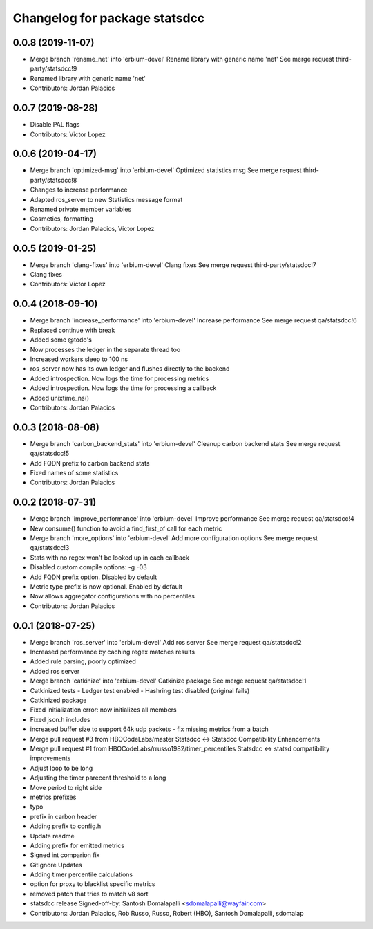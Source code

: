 ^^^^^^^^^^^^^^^^^^^^^^^^^^^^^^
Changelog for package statsdcc
^^^^^^^^^^^^^^^^^^^^^^^^^^^^^^

0.0.8 (2019-11-07)
------------------
* Merge branch 'rename_net' into 'erbium-devel'
  Rename library with generic name 'net'
  See merge request third-party/statsdcc!9
* Renamed library with generic name 'net'
* Contributors: Jordan Palacios

0.0.7 (2019-08-28)
------------------
* Disable PAL flags
* Contributors: Victor Lopez

0.0.6 (2019-04-17)
------------------
* Merge branch 'optimized-msg' into 'erbium-devel'
  Optimized statistics msg
  See merge request third-party/statsdcc!8
* Changes to increase performance
* Adapted ros_server to new Statistics message format
* Renamed private member variables
* Cosmetics, formatting
* Contributors: Jordan Palacios, Victor Lopez

0.0.5 (2019-01-25)
------------------
* Merge branch 'clang-fixes' into 'erbium-devel'
  Clang fixes
  See merge request third-party/statsdcc!7
* Clang fixes
* Contributors: Victor Lopez

0.0.4 (2018-09-10)
------------------
* Merge branch 'increase_performance' into 'erbium-devel'
  Increase performance
  See merge request qa/statsdcc!6
* Replaced continue with break
* Added some @todo's
* Now processes the ledger in the separate thread too
* Increased workers sleep to 100 ns
* ros_server now has its own ledger and flushes directly to the backend
* Added introspection. Now logs the time for processing metrics
* Added introspection. Now logs the time for processing a callback
* Added unixtime_ns()
* Contributors: Jordan Palacios

0.0.3 (2018-08-08)
------------------
* Merge branch 'carbon_backend_stats' into 'erbium-devel'
  Cleanup carbon backend stats
  See merge request qa/statsdcc!5
* Add FQDN prefix to carbon backend stats
* Fixed names of some statistics
* Contributors: Jordan Palacios

0.0.2 (2018-07-31)
------------------
* Merge branch 'improve_performance' into 'erbium-devel'
  Improve performance
  See merge request qa/statsdcc!4
* New consume() function to avoid a find_first_of call for each metric
* Merge branch 'more_options' into 'erbium-devel'
  Add more configuration options
  See merge request qa/statsdcc!3
* Stats with no regex won't be looked up in each callback
* Disabled custom compile options: -g -03
* Add FQDN prefix option. Disabled by default
* Metric type prefix is now optional. Enabled by default
* Now allows aggregator configurations with no percentiles
* Contributors: Jordan Palacios

0.0.1 (2018-07-25)
------------------
* Merge branch 'ros_server' into 'erbium-devel'
  Add ros server
  See merge request qa/statsdcc!2
* Increased performance by caching regex matches results
* Added rule parsing, poorly optimized
* Added ros server
* Merge branch 'catkinize' into 'erbium-devel'
  Catkinize package
  See merge request qa/statsdcc!1
* Catkinized tests
  - Ledger test enabled
  - Hashring test disabled (original fails)
* Catkinized package
* Fixed initialization error: now initializes all members
* Fixed json.h includes
* increased buffer size to support 64k udp packets - fix missing metrics from a batch
* Merge pull request #3 from HBOCodeLabs/master
  Statsdcc <-> Statsdcc Compatibility Enhancements
* Merge pull request #1 from HBOCodeLabs/rrusso1982/timer_percentiles
  Statsdcc <-> statsd compatibility improvements
* Adjust loop to be long
* Adjusting the timer parecent threshold to a long
* Move period to right side
* metrics prefixes
* typo
* prefix in carbon header
* Adding prefix to config.h
* Update readme
* Adding prefix for emitted metrics
* Signed int comparion fix
* GitIgnore Updates
* Adding timer percentile calculations
* option for proxy to blacklist specific metrics
* removed patch that tries to match v8 sort
* statsdcc release
  Signed-off-by: Santosh Domalapalli <sdomalapalli@wayfair.com>
* Contributors: Jordan Palacios, Rob Russo, Russo, Robert (HBO), Santosh Domalapalli, sdomalap
